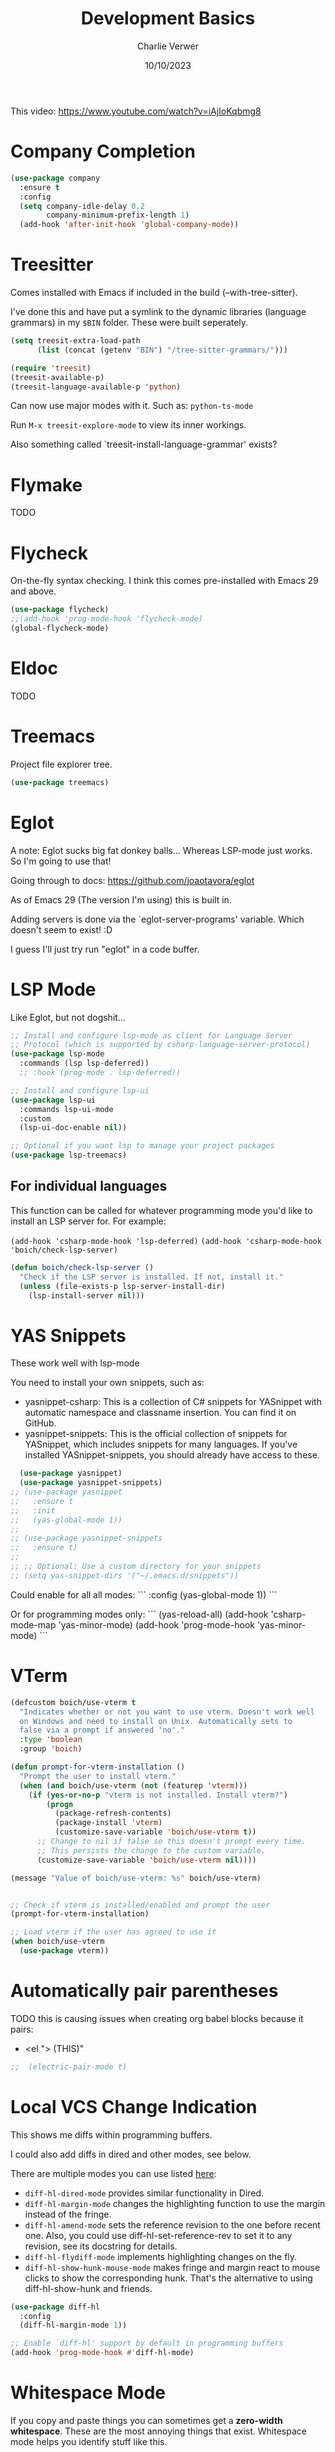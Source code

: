 #+title: Development Basics
#+author: Charlie Verwer
#+date: 10/10/2023

This video:
https://www.youtube.com/watch?v=iAjIoKqbmg8

* Company Completion

#+begin_src emacs-lisp
  (use-package company
    :ensure t
    :config
    (setq company-idle-delay 0.2
          company-minimum-prefix-length 1)
    (add-hook 'after-init-hook 'global-company-mode))
    #+end_src

* Treesitter

Comes installed with Emacs if included in the build (--with-tree-sitter).

I've done this and have put a symlink to the dynamic libraries (language
grammars) in my =$BIN= folder. These were built seperately.

#+begin_src emacs-lisp
  (setq treesit-extra-load-path
        (list (concat (getenv "BIN") "/tree-sitter-grammars/")))

  (require 'treesit)
  (treesit-available-p)
  (treesit-language-available-p 'python)
#+end_src

Can now use major modes with it. Such as: =python-ts-mode=

Run =M-x treesit-explore-mode= to view its inner workings.

Also something called `treesit-install-language-grammar' exists?

* Flymake

TODO

* Flycheck

On-the-fly syntax checking. I think this comes pre-installed with Emacs 29 and above.

#+begin_src emacs-lisp
  (use-package flycheck)
  ;;(add-hook 'prog-mode-hook 'flycheck-mode)
  (global-flycheck-mode)
#+end_src

* Eldoc

TODO

* Treemacs

Project file explorer tree.

#+begin_src emacs-lisp
  (use-package treemacs)
#+end_src

* Eglot

A note: Eglot sucks big fat donkey balls... Whereas LSP-mode just works. So I'm
going to use that!

Going through to docs: https://github.com/joaotavora/eglot

As of Emacs 29 (The version I'm using) this is built in.

Adding servers is done via the `eglot-server-programs' variable. Which doesn't
seem to exist! :D

I guess I'll just try run "eglot" in a code buffer.

* LSP Mode

Like Eglot, but not dogshit...

#+begin_src emacs-lisp
  ;; Install and configure lsp-mode as client for Language Server
  ;; Protocol (which is supported by csharp-language-server-protocol)
  (use-package lsp-mode
    :commands (lsp lsp-deferred))
    ;; :hook (prog-mode . lsp-deferred))

  ;; Install and configure lsp-ui
  (use-package lsp-ui
    :commands lsp-ui-mode
    :custom
    (lsp-ui-doc-enable nil))

  ;; Optional if you want lsp to manage your project packages
  (use-package lsp-treemacs)
#+end_src

** For individual languages

This function can be called for whatever programming mode you'd like to install
an LSP server for. For example:

=(add-hook 'csharp-mode-hook 'lsp-deferred)=
=(add-hook 'csharp-mode-hook 'boich/check-lsp-server)=

#+begin_src emacs-lisp
  (defun boich/check-lsp-server ()
    "Check if the LSP server is installed. If not, install it."
    (unless (file-exists-p lsp-server-install-dir)
      (lsp-install-server nil)))
#+end_src

* YAS Snippets

These work well with lsp-mode

You need to install your own snippets, such as:
- yasnippet-csharp: This is a collection of C# snippets for YASnippet with
  automatic namespace and classname insertion. You can find it on GitHub.
- yasnippet-snippets: This is the official collection of snippets for YASnippet,
  which includes snippets for many languages. If you've installed
  YASnippet-snippets, you should already have access to these.

#+begin_src emacs-lisp
  (use-package yasnippet)
  (use-package yasnippet-snippets)
;; (use-package yasnippet
;;   :ensure t
;;   :init
;;   (yas-global-mode 1))
;;
;; (use-package yasnippet-snippets
;;   :ensure t)
;;
;; ;; Optional: Use a custom directory for your snippets
;; (setq yas-snippet-dirs '("~/.emacs.d/snippets"))
#+end_src

Could enable for all all modes:
```
    :config
    (yas-global-mode 1))
```

Or for programming modes only:
```
    (yas-reload-all)
    (add-hook 'csharp-mode-map 'yas-minor-mode)
    (add-hook 'prog-mode-hook 'yas-minor-mode)
```

* VTerm

#+begin_src emacs-lisp
  (defcustom boich/use-vterm t
    "Indicates whether or not you want to use vterm. Doesn't work well
    on Windows and need to install on Unix. Automatically sets to
    false via a prompt if answered 'no'."
    :type 'boolean
    :group 'boich)

  (defun prompt-for-vterm-installation ()
    "Prompt the user to install vterm."
    (when (and boich/use-vterm (not (featurep 'vterm)))
      (if (yes-or-no-p "vterm is not installed. Install vterm?")
          (progn
            (package-refresh-contents)
            (package-install 'vterm)
            (customize-save-variable 'boich/use-vterm t))
        ;; Change to nil if false so this doesn't prompt every time.
        ;; This persists the change to the custom variable.
        (customize-save-variable 'boich/use-vterm nil))))

  (message "Value of boich/use-vterm: %s" boich/use-vterm)


  ;; Check if vterm is installed/enabled and prompt the user
  (prompt-for-vterm-installation)

  ;; Load vterm if the user has agreed to use it
  (when boich/use-vterm
    (use-package vterm))
#+end_src

* Automatically pair parentheses

TODO this is causing issues when creating org babel blocks because it pairs:
- <el "> (THIS)"
  
#+begin_src emacs-lisp
;;  (electric-pair-mode t)
#+end_src

* Local VCS Change Indication

This shows me diffs within programming buffers.

I could also add diffs in dired and other modes, see below.

There are multiple modes you can use listed [[https://github.com/dgutov/diff-hl#about][here]]:
- =diff-hl-dired-mode= provides similar functionality in Dired.
- =diff-hl-margin-mode= changes the highlighting function to use the margin instead of the fringe.
- =diff-hl-amend-mode= sets the reference revision to the one before recent one. Also, you could use diff-hl-set-reference-rev to set it to any revision, see its docstring for details.
- =diff-hl-flydiff-mode= implements highlighting changes on the fly.
- =diff-hl-show-hunk-mouse-mode= makes fringe and margin react to mouse clicks to show the corresponding hunk. That's the alternative to using diff-hl-show-hunk and friends.

#+begin_src emacs-lisp
  (use-package diff-hl
    :config
    (diff-hl-margin-mode 1))

  ;; Enable `diff-hl' support by default in programming buffers
  (add-hook 'prog-mode-hook #'diff-hl-mode)
#+end_src

* Whitespace Mode

If you copy and paste things you can sometimes get a *zero-width whitespace*. These are the most annoying things that exist. Whitespace mode helps you identify stuff like this.

You can enable this by running =(whitespace-mode)=. It'll show those zero-width whitespaces as diamonds.

#+begin_src emacs-lisp
  (require 'whitespace)

  ;; Add the zero-width space to the whitespace-style
  (setq whitespace-style '(face tabs spaces trailing lines space-before-tab
                                newline indentation empty space-after-tab
                                space-mark tab-mark newline-mark))

  ;; Add the zero-width space to the display mappings
  (setq whitespace-display-mappings
        '(
          ;; (space-mark ?\u200B [?·]) ; display zero-width space as middle dot
          (space-mark ?\u200B [?◊]) ; display zero-width space as diamond
          (newline-mark ?\n [?\u00B6 ?\n]) ; end-of-line
          (tab-mark ?\t [?\u00BB ?\t] [?\\ ?\t]) ; tab
          ))
#+end_src

* Git

#+begin_src emacs-lisp
  (use-package magit
    :custom
    ;; Commit message fill column (72 is conventional width)
    (git-commit-fill-column 72)
    ;; Auto revert mode (auto-refresh the status buffer, but not other magit buffers)
    (magit-auto-revert-mode t)
    ;; Show refined hunks during diff (shows word-granularity changes)
    (magit-diff-refine-hunk t)

    :config
    ;; Use full screen for magit-status, restoring previous window config on quit
    (setq magit-status-buffer-switch-function 'switch-to-buffer)

    (defun magit-fullscreen-advice (orig-fun &rest args)
      (window-configuration-to-register :magit-fullscreen)
      (apply orig-fun args)
      (delete-other-windows))

    (defun magit-restore-screen-advice (orig-fun &rest args)
      (window-configuration-to-register :quit-magit)
      (apply orig-fun args)
      (jump-to-register :magit-fullscreen))

    (advice-add 'magit-status :around #'magit-fullscreen-advice)
    (advice-add 'magit-quit-window :around #'magit-restore-screen-advice)

    ;; Integrate with `which-key` if you have it to show magit-dispatch-popup key hints
    (when (boundp 'which-key-mode)
      (add-hook 'magit-mode-hook 'which-key-mode)))
#+end_src

** Help

Below are some of the most common/useful keybinds for the main features of Magit.

*** Staging individual chunks/lines of code

So say you have 10 lines of code changed in the same chunk in Magit, you want to
stage the first 5 and stash the last 5. Here's what you do.

- Using a mark in emacs, select the region you want to stage. Then hit "s". This
  is not the same as selecting with "v" in vim/evil. The command for this is
  `set-mark-command', bound to "C-@" in this setup for some reason.
- Now you can hit z to stash the unstaged changes. Pretty cool...

TODO - if you ever see this again, learn a bit about marks in emacs and what
other cool things they can be used for.

*** Staging chunks/lines of an untracked file

Since an untracked file doesn't show up in the "Unstaged changes" section. You
can't use the above method. Instead, what you need to do is to use the
"--intent-to-add" option (default hotkey in this setup is "I" -
`evil-collection-magit-stage-untracked-file-with-intent')

Now it will show as a new file in "Staged changes", and its diff will be in
"Unstaged changes". This is very cool.

*** magit-status (SPC g s)

This is the primary Magit interface, where you can see the status of your repository.

|---------+-----------------------------------------------------------------------|
| Keybind | Function                                                              |
|---------+-----------------------------------------------------------------------|
| s       | Stage the file under point or the region.                             |
| u       | Unstage the file under point or the region.                           |
| c c     | Commit the staged changes (finalize with C-c C-c in the mini-buffer). |
| F F     | Pull from the remote repository.                                      |
| P P     | Push to the remote repository.                                        |
| d d     | Diff unstaged changes.                                                |
| D D     | Diff committed changes.                                               |
| l l     | View the log (commit history).                                        |
| b b     | Switch branches.                                                      |
| x       | Discard changes in the file under point or the region.                |
| TAB     | Toggle visibility of diff for a file or commit details.               |
|---------+-----------------------------------------------------------------------|

*** magit-dispatch (SPC g d)

This brings up a pop-up window with a list of Magit commands you can execute, providing a quick access to various Magit commands.

|---------+----------------|
| Keybind | Function       |
|---------+----------------|
| l       | Log pop-up.    |
| d       | Diff pop-up.   |
| f       | Fetch pop-up.  |
| P       | Push pop-up.   |
| F       | Pull pop-up.   |
| b       | Branch pop-up. |
| m       | Merge pop-up.  |
|---------+----------------|

*** magit-file-dispatch (SPC g f)

This is a pop-up specifically for actions related to files.

|---------+---------------------------|
| Keybind | Function                  |
|---------+---------------------------|
| s       | Stage the current file.   |
| u       | Unstage the current file. |
| d       | Diff the current file.    |
|---------+---------------------------|
